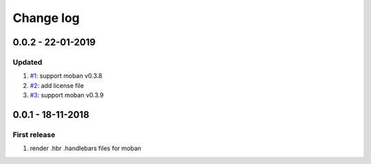 Change log
================================================================================

0.0.2 - 22-01-2019
--------------------------------------------------------------------------------

Updated
^^^^^^^^^^^^^^^^^^^^^^^^^^^^^^^^^^^^^^^^^^^^^^^^^^^^^^^^^^^^^^^^^^^^^^^^^^^^^^^^

#. `#1 <https://github.com/moremoban/moban-handlebars/issues/1>`_: support moban
   v0.3.8
#. `#2 <https://github.com/moremoban/moban-handlebars/issues/2>`_: add license
   file
#. `#3 <https://github.com/moremoban/moban-handlebars/issues/3>`_: support moban
   v0.3.9

0.0.1 - 18-11-2018
--------------------------------------------------------------------------------

First release
^^^^^^^^^^^^^^^^^^^^^^^^^^^^^^^^^^^^^^^^^^^^^^^^^^^^^^^^^^^^^^^^^^^^^^^^^^^^^^^^

#. render .hbr .handlebars files for moban
